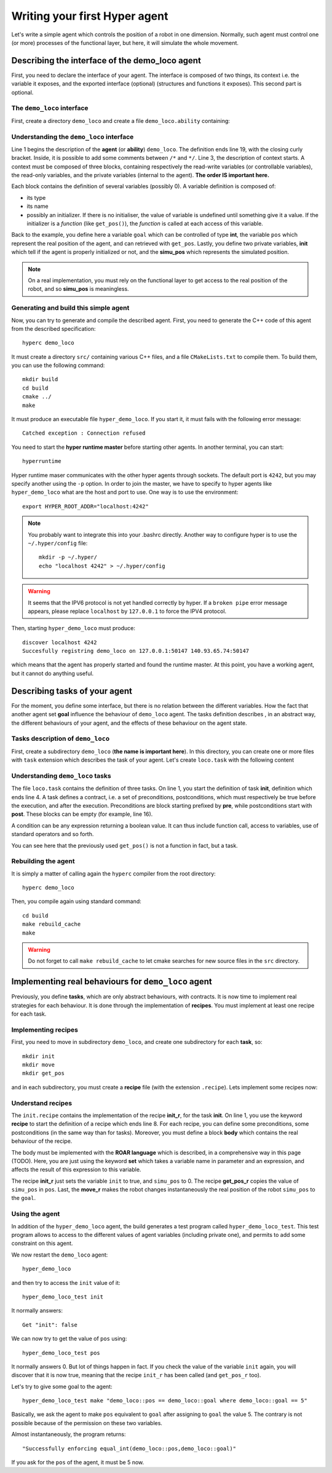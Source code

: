Writing your first **Hyper** agent
==================================

Let's write a simple agent which controls the position of a robot in one
dimension. Normally, such agent must control one (or more) processes of the
functional layer, but here, it will simulate the whole movement.

Describing the interface of the demo_loco agent
-----------------------------------------------

First, you need to declare the interface of your agent. The interface is
composed of two things, its context i.e. the variable it exposes, and the
exported interface (optional) (structures and functions it exposes). This
second part is optional. 

The ``demo_loco`` interface
+++++++++++++++++++++++++++

First, create a directory ``demo_loco`` and create a file
``demo_loco.ability`` containing:

.. code-block:: c
    :linenos:

    demo_loco = ability 
    {
        context = 
        {
            {
                /* read-write variables */
                int goal;
            }
            {
                /* read-only variables */
                int pos = get_pos();
            }
            {
                /* private variables */
                bool init = false;
                int simu_pos;
            }
        }
    }

Understanding the ``demo_loco`` interface
+++++++++++++++++++++++++++++++++++++++++

Line 1 begins the description of the **agent** (or **ability**) ``demo_loco``.
The definition ends line 19, with the closing curly bracket. Inside, it is
possible to add some comments between ``/*``  and ``*/``. Line 3, the
description of context starts. A context must be composed of three blocks,
containing respectively the read-write variables (or controllable variables),
the read-only variables, and the private variables (internal to the agent).
**The order IS important here.**

Each block contains the definition of several variables (possibly 0). A
variable definition is composed of:

- its type
- its name
- possibly an initializer. If there is no initialiser, the value of variable
  is undefined until something give it a value. If the initializer is a
  *function* (like ``get_pos()``), the *function* is called at each access of
  this variable.

Back to the example, you define here a variable ``goal`` which can be
controlled of type **int**, the variable ``pos`` which represent the real
position of the agent, and can retrieved with ``get_pos``. Lastly, you define
two private variables, **init** which tell if the agent is properly
initialized or not, and the **simu_pos** which represents the simulated
position.

.. note::

    On a real implementation, you must rely on the functional layer to get
    access to the real position of the robot, and so **simu_pos** is
    meaningless.


Generating and build this simple agent
++++++++++++++++++++++++++++++++++++++

Now, you can try to generate and compile the described agent. First, you need
to generate the C++ code of this agent from the described specification::

    hyperc demo_loco

It must create a directory ``src/`` containing various C++ files, and a file
``CMakeLists.txt`` to compile them. To build them, you can use the following
command::

    mkdir build
    cd build
    cmake ../
    make

It must produce an executable file ``hyper_demo_loco``. If you start it, it
must fails with the following error message::

    Catched exception : Connection refused

You need to start the **hyper runtime master** before starting other agents.
In another terminal, you can start::

    hyperruntime

Hyper runtime maser communicates with the other hyper agents through sockets.
The default port is ``4242``, but you may specify another using the ``-p``
option.
In order to join the master, we have to specify to hyper agents like
``hyper_demo_loco`` what are the host and port to use. One way is to use the
environment::

    export HYPER_ROOT_ADDR="localhost:4242"

.. note::

    You probably want to integrate this into your .bashrc directly. Another way
    to configure hyper is to use the ``~/.hyper/config`` file::
    
        mkdir -p ~/.hyper/
        echo "localhost 4242" > ~/.hyper/config

.. warning::

    It seems that the IPV6 protocol is not yet handled correctly by hyper. If
    a ``broken pipe`` error message appears, please replace ``localhost`` by
    ``127.0.0.1`` to force the IPV4 protocol.

Then, starting ``hyper_demo_loco`` must produce::

    discover localhost 4242
    Succesfully registring demo_loco on 127.0.0.1:50147 140.93.65.74:50147 

which means that the agent has properly started and found the runtime master.
At this point, you have a working agent, but it cannot do anything useful.


Describing tasks of your agent
------------------------------

For the moment, you define some interface, but there is no relation between
the different variables. How the fact that another agent set **goal**
influence the behaviour of ``demo_loco`` agent. The tasks definition describes
, in an abstract way, the different behaviours of your agent, and the effects
of these behaviour on the agent state.

Tasks description of ``demo_loco``
++++++++++++++++++++++++++++++++++

First, create a subdirectory ``demo_loco`` (**the name is important here**).
In this directory, you can create one or more files with ``task`` extension
which describes the task of your agent. Let's create ``loco.task`` with the
following content

.. code-block:: c
    :linenos:

    init = task {
       pre = {{ init == false }}
       post = {{ init == true }}
    }

    move = task {
       pre = {
              {init == true}
              { goal != pos }
             }
       post = {{ goal == pos }}
    }

    get_pos = task {
       pre = {{init == true}}
       post = {}
    }

Understanding ``demo_loco`` tasks
+++++++++++++++++++++++++++++++++

The file ``loco.task`` contains the definition of three tasks. On line 1, you
start the definition of task **init**, definition  which ends line 4. A task
defines a contract, i.e. a set of preconditions, postconditions, which must
respectively be true before the execution, and after the execution.
Preconditions are block starting prefixed by **pre**, while postconditions
start with **post**. These blocks can be empty (for example, line 16).

A condition can be any expression returning a boolean value. It can thus include
function call, access to variables, use of standard operators and so forth.

You can see here that the previously used ``get_pos()`` is not a function in
fact, but a task. 

Rebuilding the agent
++++++++++++++++++++

It is simply a matter of calling again the ``hyperc`` compiler from the root
directory::

    hyperc demo_loco

Then, you compile again using standard command::

    cd build
    make rebuild_cache
    make

.. warning::

    Do not forget to call ``make rebuild_cache`` to let cmake searches for new
    source files in the ``src`` directory.


Implementing real behaviours for ``demo_loco`` agent
----------------------------------------------------

Previously, you define **tasks**, which are only abstract behaviours, with
contracts. It is now time to implement real strategies for each behaviour. It
is done through the implementation of **recipes**. You must implement at least
one recipe for each task.

Implementing recipes
++++++++++++++++++++

First, you need to move in subdirectory ``demo_loco``, and create one
subdirectory for each **task**, so::

    mkdir init
    mkdir move
    mkdir get_pos

and in each subdirectory, you must create a **recipe** file (with the
extension ``.recipe``). Lets implement some recipes now:

.. code-block:: c
    :linenos:

    init_r = recipe {
        pre = {}
        post = {}
        body = {
            set init true
            set simu_pos 0
        }   
    }   

.. code-block:: c
    :linenos:

    get_pos_r = recipe {
        pre = {}
        post = {}
        body = {
            set pos simu_pos
        }
    }

.. code-block:: c
    :linenos:

    move_r = recipe {
        pre = {}
        post = {}
        body = {
            set simu_pos goal
        }
    }

Understand recipes
++++++++++++++++++

The ``init.recipe`` contains the implementation of the recipe  **init_r**, for
the task **init**. On line 1, you use the keyword **recipe** to start the
definition of a recipe which ends line 8. For each recipe, you can define some
preconditions, some postconditions (in the same way than for tasks). Moreover,
you must define a block **body** which contains the real behaviour of the recipe.

The body must be implemented with the **ROAR language** which is described, in a
comprehensive way in this page (TODO). Here, you are just using the keyword **set**
which takes a variable name in parameter and an expression, and affects the
result of this expression to this variable.

The recipe **init_r** just sets the variable ``init`` to true, and ``simu_pos`` to 0.
The recipe **get_pos_r** copies the value of ``simu_pos`` in ``pos``. Last, the
**move_r** makes the robot changes instantaneously the real position of the
robot ``simu_pos`` to the ``goal``.

Using the agent
+++++++++++++++

In addition of the ``hyper_demo_loco`` agent, the build generates a test
program called ``hyper_demo_loco_test``. This test program allows to access to
the different values of agent variables (including private one), and permits
to add some constraint on this agent.

We now restart the ``demo_loco`` agent::
    
    hyper_demo_loco

and then try to access the ``init`` value of it::

    hyper_demo_loco_test init

It normally answers::

    Get "init": false

We can now try to get the value of ``pos`` using::

    hyper_demo_loco_test pos

It normally answers 0. But lot of things happen in fact. If you check the
value of the variable ``init`` again, you will discover that it is now true,
meaning that the recipe ``init_r`` has been called (and ``get_pos_r`` too).

Let's try to give some goal to the agent::

    hyper_demo_loco_test make "demo_loco::pos == demo_loco::goal where demo_loco::goal == 5"

Basically, we ask the agent to make ``pos`` equivalent to ``goal`` after
assigning to ``goal`` the value 5. The contrary is not possible because of the
permission on these two variables.

Almost instantaneously, the program returns::

    "Successfully enforcing equal_int(demo_loco::pos,demo_loco::goal)"
    
If you ask for the ``pos`` of the agent, it must be 5 now.




